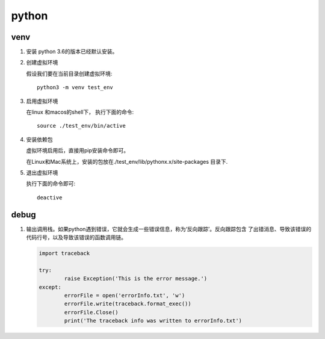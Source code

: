 python
^^^^^^^^^^^

venv
===========

#. 安装
   python 3.6的版本已经默认安装。

#. 创建虚拟环境

   假设我们要在当前目录创建虚拟环境::
        
        python3 -m venv test_env

#. 启用虚拟环境

   在linux 和macos的shell下， 执行下面的命令::

        source ./test_env/bin/active

#. 安装依赖包

   虚拟环境启用后，直接用pip安装命令即可。

   在Linux和Mac系统上，安装的包放在./test_env/lib/pythonx.x/site-packages 目录下.

#. 退出虚拟环境

   执行下面的命令即可::

        deactive
   
debug
================

#. 输出调用栈。如果python遇到错误，它就会生成一些错误信息，称为‘反向跟踪’。反向跟踪包含
   了出错消息、导致该错误的代码行号，以及导致该错误的函数调用链。
   
   .. code-block:: python

        import traceback

        try:
                raise Exception('This is the error message.')
        except:
                errorFile = open('errorInfo.txt', 'w')
                errorFile.write(traceback.format_exec())
                errorFile.Close()
                print('The traceback info was written to errorInfo.txt')
